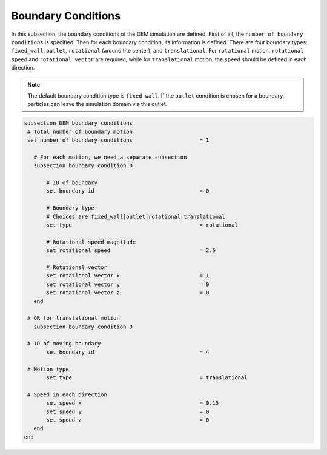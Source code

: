 Boundary Conditions
-------------------
In this subsection, the boundary conditions of the DEM simulation are defined. First of all, the ``number of boundary conditions`` is specified. Then for each boundary condition, its information is defined. There are four boundary types: ``fixed_wall``, ``outlet``, ``rotational`` (around the center), and ``translational``. For ``rotational`` motion, ``rotational speed`` and ``rotational vector`` are required, while for ``translational`` motion, the ``speed`` should be defined in each direction.

.. note::
    The default boundary condition type is ``fixed_wall``. If the ``outlet`` condition is chosen for a boundary, particles can leave the simulation domain via this outlet.

.. code-block:: text

 subsection DEM boundary conditions
  # Total number of boundary motion
  set number of boundary conditions         		= 1

    # For each motion, we need a separate subsection
    subsection boundary condition 0

        # ID of boundary
	set boundary id					= 0

        # Boundary type
        # Choices are fixed_wall|outlet|rotational|translational
        set type              				= rotational

        # Rotational speed magnitude
	set rotational speed				= 2.5

        # Rotational vector
	set rotational vector x				= 1
	set rotational vector y				= 0
	set rotational vector z				= 0
    end

  # OR for translational motion
    subsection boundary condition 0

  # ID of moving boundary
	set boundary id	 				= 4

  # Motion type
        set type              				= translational

  # Speed in each direction
	set speed x					= 0.15
	set speed y					= 0
	set speed z					= 0
    end
 end

